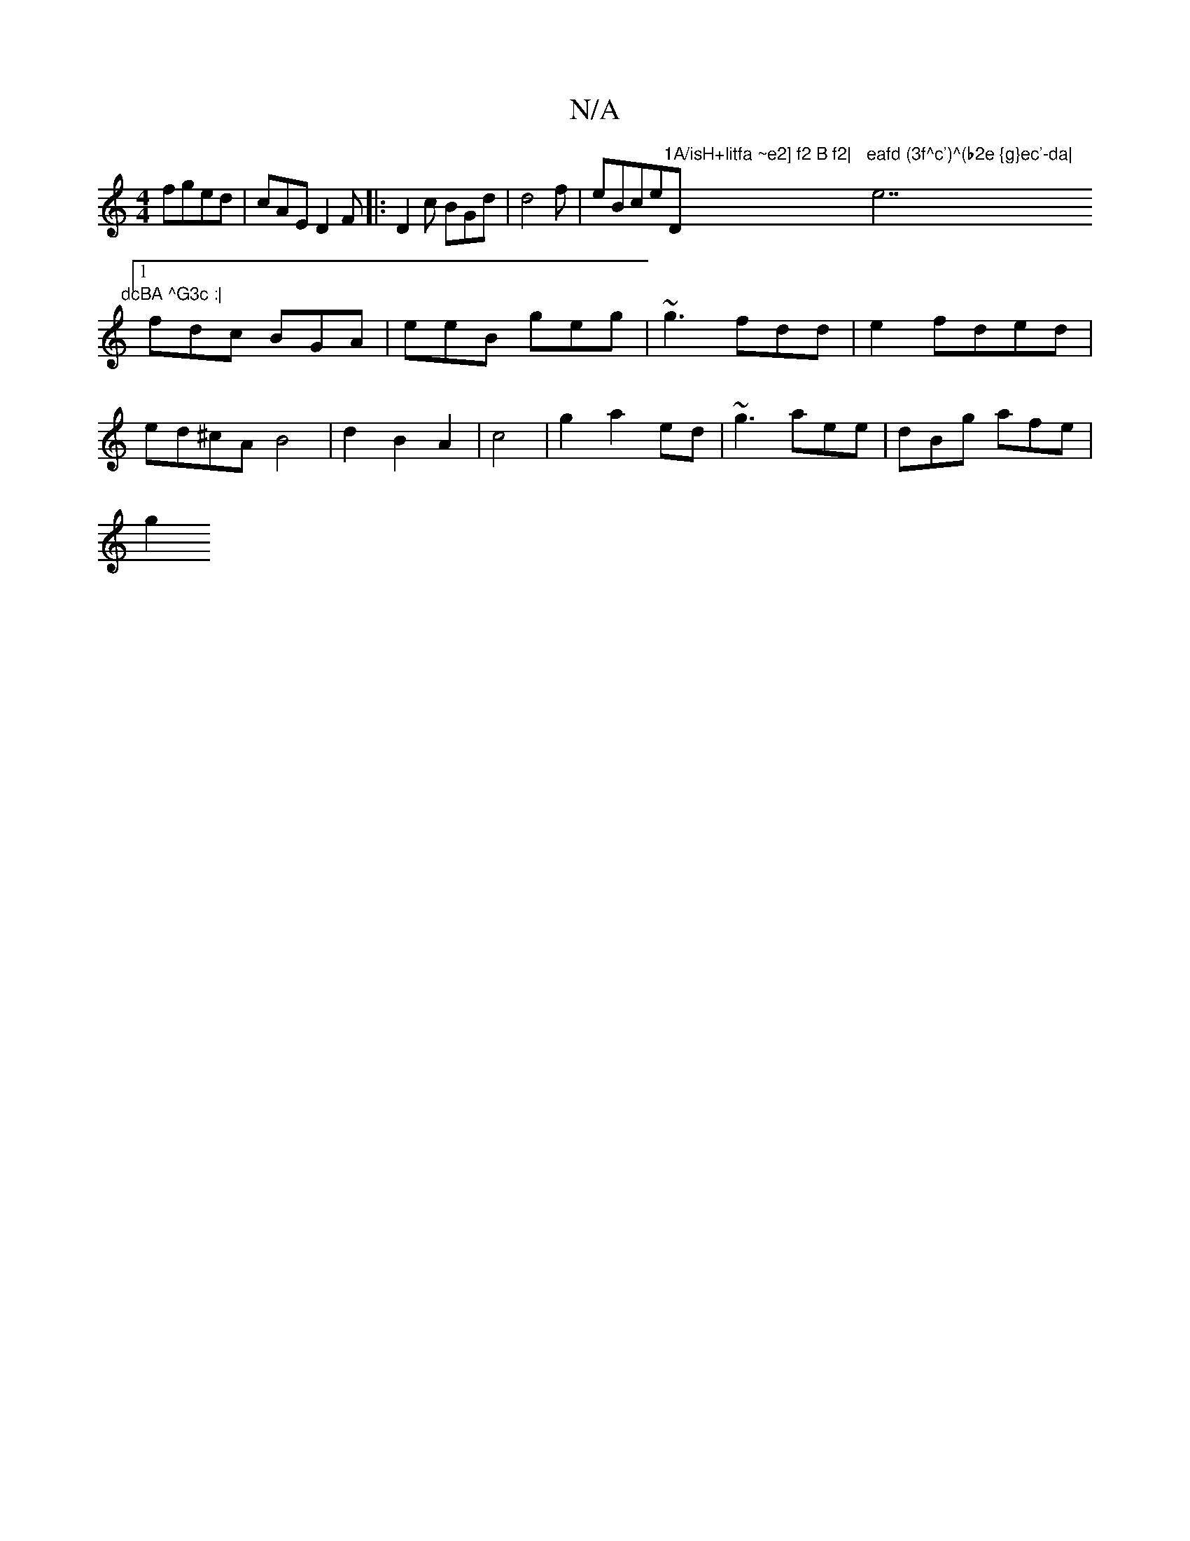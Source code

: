 X:1
T:N/A
M:4/4
R:N/A
K:Cmajor
 fged | cAE D2F |:D2c BGd|d4f|eBce"1A/isH+litfa ~e2] f2 B f2|"D"eafd (3f^c')^(b2e {g}ec'-da|"e7"dcBA ^G3c :|
 [1 fdc BGA | eeB geg|~g3 fdd|e2 fded |
ed^cA B4|d2 B2 A2|c4-|g2 a2 ed |~g3 aee|dBg afe|
g2